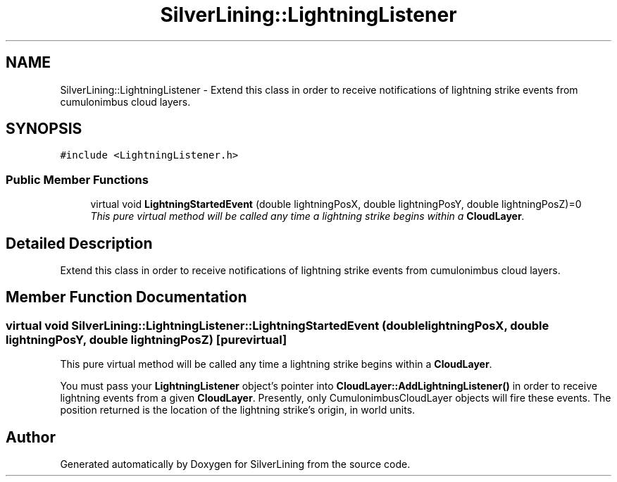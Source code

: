 .TH "SilverLining::LightningListener" 3 "3 Sep 2009" "Version 1.818" "SilverLining" \" -*- nroff -*-
.ad l
.nh
.SH NAME
SilverLining::LightningListener \- Extend this class in order to receive notifications of lightning strike events from cumulonimbus cloud layers.  

.PP
.SH SYNOPSIS
.br
.PP
\fC#include <LightningListener.h>\fP
.PP
.SS "Public Member Functions"

.in +1c
.ti -1c
.RI "virtual void \fBLightningStartedEvent\fP (double lightningPosX, double lightningPosY, double lightningPosZ)=0"
.br
.RI "\fIThis pure virtual method will be called any time a lightning strike begins within a \fBCloudLayer\fP. \fP"
.in -1c
.SH "Detailed Description"
.PP 
Extend this class in order to receive notifications of lightning strike events from cumulonimbus cloud layers. 


.SH "Member Function Documentation"
.PP 
.SS "virtual void SilverLining::LightningListener::LightningStartedEvent (double lightningPosX, double lightningPosY, double lightningPosZ)\fC [pure virtual]\fP"
.PP
This pure virtual method will be called any time a lightning strike begins within a \fBCloudLayer\fP. 
.PP
You must pass your \fBLightningListener\fP object's pointer into \fBCloudLayer::AddLightningListener()\fP in order to receive lightning events from a given \fBCloudLayer\fP. Presently, only CumulonimbusCloudLayer objects will fire these events. The position returned is the location of the lightning strike's origin, in world units. 

.SH "Author"
.PP 
Generated automatically by Doxygen for SilverLining from the source code.
